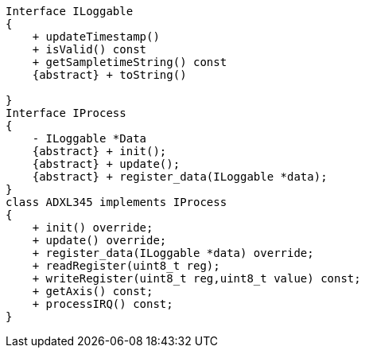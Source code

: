 [plantuml]
----
Interface ILoggable
{
    + updateTimestamp() 
    + isValid() const
    + getSampletimeString() const
    {abstract} + toString()

}
Interface IProcess
{
    - ILoggable *Data
    {abstract} + init();
    {abstract} + update();
    {abstract} + register_data(ILoggable *data);
}
class ADXL345 implements IProcess
{
    + init() override;
    + update() override;
    + register_data(ILoggable *data) override;
    + readRegister(uint8_t reg);
    + writeRegister(uint8_t reg,uint8_t value) const;
    + getAxis() const;
    + processIRQ() const;
}


----
